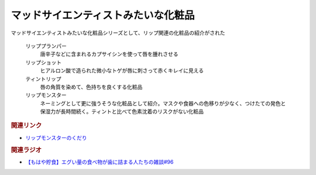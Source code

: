 マッドサイエンティストみたいな化粧品
========================================================================
.. glossary::
    マッドサイエンティストみたいな化粧品 : ま
    リッププランパー : り
    リップショット : り
    ティントリップ : て
    リップモンスター : り

マッドサイエンティストみたいな化粧品シリーズとして、リップ関連の化粧品の紹介がされた

  リッププランパー
    唐辛子などに含まれるカプサイシンを使って唇を腫れさせる

  リップショット
    ヒアルロン酸で造られた微小なトゲが唇に刺さって赤くキレイに見える

  ティントリップ
    唇の角質を染めて、色持ちを良くする化粧品

  リップモンスター
    ネーミングとして更に強うそうな化粧品として紹介。マスクや食器への色移りが少なく、つけたての発色と保湿力が長時間続く。ティントと比べて色素沈着のリスクがない化粧品


.. rubric:: 関連リンク
* `リップモンスターのくだり <https://youtu.be/6UCjA-5PPlQ?t=2383>`_ 

.. rubric:: 関連ラジオ

* `【もはや貯食】エグい量の食べ物が歯に詰まる人たちの雑談#96`_

.. _【もはや貯食】エグい量の食べ物が歯に詰まる人たちの雑談#96: https://www.youtube.com/watch?v=6UCjA-5PPlQ